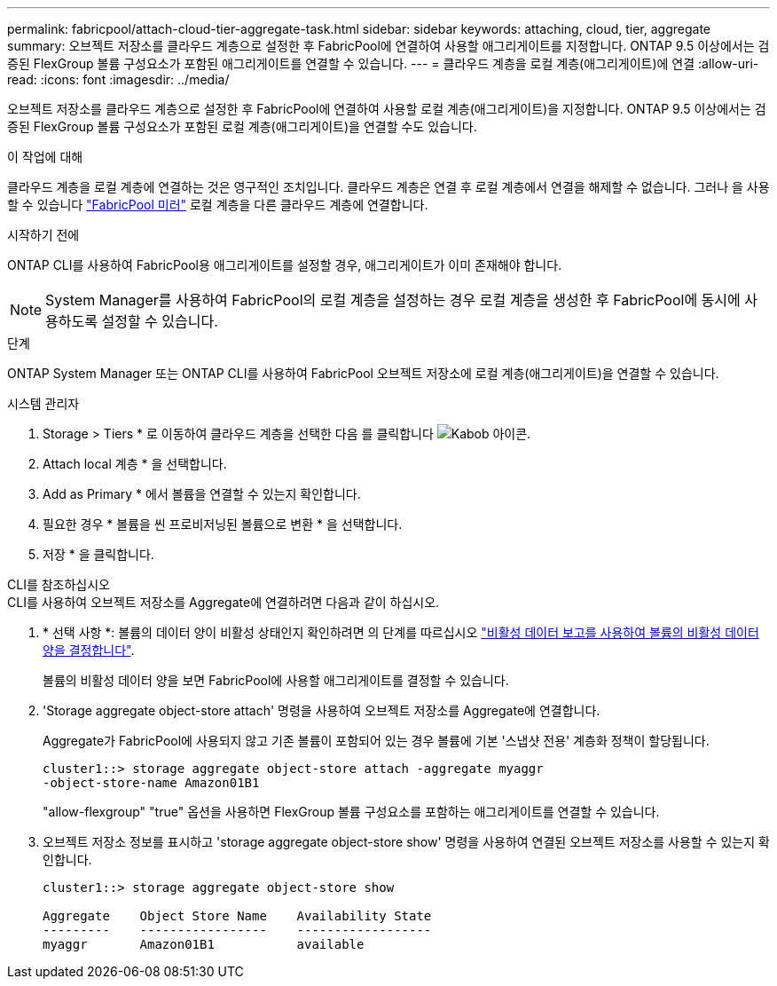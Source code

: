 ---
permalink: fabricpool/attach-cloud-tier-aggregate-task.html 
sidebar: sidebar 
keywords: attaching, cloud, tier, aggregate 
summary: 오브젝트 저장소를 클라우드 계층으로 설정한 후 FabricPool에 연결하여 사용할 애그리게이트를 지정합니다. ONTAP 9.5 이상에서는 검증된 FlexGroup 볼륨 구성요소가 포함된 애그리게이트를 연결할 수 있습니다. 
---
= 클라우드 계층을 로컬 계층(애그리게이트)에 연결
:allow-uri-read: 
:icons: font
:imagesdir: ../media/


[role="lead"]
오브젝트 저장소를 클라우드 계층으로 설정한 후 FabricPool에 연결하여 사용할 로컬 계층(애그리게이트)을 지정합니다. ONTAP 9.5 이상에서는 검증된 FlexGroup 볼륨 구성요소가 포함된 로컬 계층(애그리게이트)을 연결할 수도 있습니다.

.이 작업에 대해
클라우드 계층을 로컬 계층에 연결하는 것은 영구적인 조치입니다. 클라우드 계층은 연결 후 로컬 계층에서 연결을 해제할 수 없습니다. 그러나 을 사용할 수 있습니다 link:https://docs.netapp.com/us-en/ontap/fabricpool/create-mirror-task.html["FabricPool 미러"] 로컬 계층을 다른 클라우드 계층에 연결합니다.

.시작하기 전에
ONTAP CLI를 사용하여 FabricPool용 애그리게이트를 설정할 경우, 애그리게이트가 이미 존재해야 합니다.

[NOTE]
====
System Manager를 사용하여 FabricPool의 로컬 계층을 설정하는 경우 로컬 계층을 생성한 후 FabricPool에 동시에 사용하도록 설정할 수 있습니다.

====
.단계
ONTAP System Manager 또는 ONTAP CLI를 사용하여 FabricPool 오브젝트 저장소에 로컬 계층(애그리게이트)을 연결할 수 있습니다.

[role="tabbed-block"]
====
.시스템 관리자
--
. Storage > Tiers * 로 이동하여 클라우드 계층을 선택한 다음 를 클릭합니다 image:icon_kabob.gif["Kabob 아이콘"].
. Attach local 계층 * 을 선택합니다.
. Add as Primary * 에서 볼륨을 연결할 수 있는지 확인합니다.
. 필요한 경우 * 볼륨을 씬 프로비저닝된 볼륨으로 변환 * 을 선택합니다.
. 저장 * 을 클릭합니다.


--
.CLI를 참조하십시오
--
.CLI를 사용하여 오브젝트 저장소를 Aggregate에 연결하려면 다음과 같이 하십시오.
. * 선택 사항 *: 볼륨의 데이터 양이 비활성 상태인지 확인하려면 의 단계를 따르십시오 link:determine-data-inactive-reporting-task.html["비활성 데이터 보고를 사용하여 볼륨의 비활성 데이터 양을 결정합니다"].
+
볼륨의 비활성 데이터 양을 보면 FabricPool에 사용할 애그리게이트를 결정할 수 있습니다.

. 'Storage aggregate object-store attach' 명령을 사용하여 오브젝트 저장소를 Aggregate에 연결합니다.
+
Aggregate가 FabricPool에 사용되지 않고 기존 볼륨이 포함되어 있는 경우 볼륨에 기본 '스냅샷 전용' 계층화 정책이 할당됩니다.

+
[listing]
----
cluster1::> storage aggregate object-store attach -aggregate myaggr
-object-store-name Amazon01B1
----
+
"allow-flexgroup" "true" 옵션을 사용하면 FlexGroup 볼륨 구성요소를 포함하는 애그리게이트를 연결할 수 있습니다.

. 오브젝트 저장소 정보를 표시하고 'storage aggregate object-store show' 명령을 사용하여 연결된 오브젝트 저장소를 사용할 수 있는지 확인합니다.
+
[listing]
----
cluster1::> storage aggregate object-store show

Aggregate    Object Store Name    Availability State
---------    -----------------    ------------------
myaggr       Amazon01B1           available
----


--
====